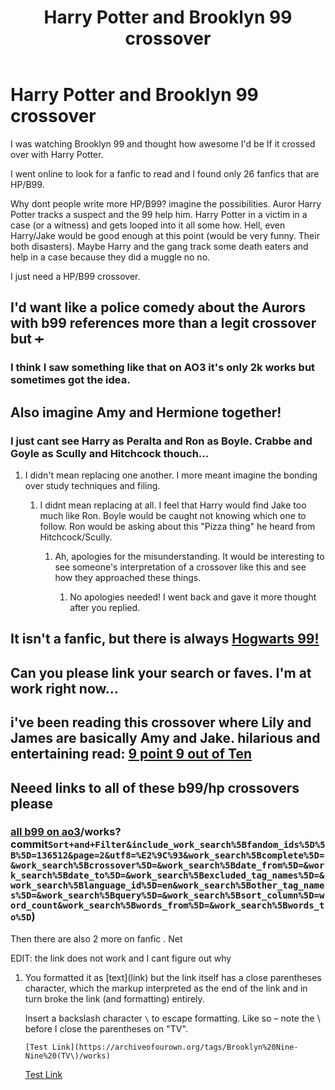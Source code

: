 #+TITLE: Harry Potter and Brooklyn 99 crossover

* Harry Potter and Brooklyn 99 crossover
:PROPERTIES:
:Author: BriannasNZ
:Score: 27
:DateUnix: 1579425478.0
:DateShort: 2020-Jan-19
:FlairText: Discussion
:END:
I was watching Brooklyn 99 and thought how awesome I'd be If it crossed over with Harry Potter.

I went online to look for a fanfic to read and I found only 26 fanfics that are HP/B99.

Why dont people write more HP/B99? imagine the possibilities. Auror Harry Potter tracks a suspect and the 99 help him. Harry Potter in a victim in a case (or a witness) and gets looped into it all some how. Hell, even Harry/Jake would be good enough at this point (would be very funny. Their both disasters). Maybe Harry and the gang track some death eaters and help in a case because they did a muggle no no.

I just need a HP/B99 crossover.


** I'd want like a police comedy about the Aurors with b99 references more than a legit crossover but +++
:PROPERTIES:
:Author: chlorinecrownt
:Score: 30
:DateUnix: 1579431805.0
:DateShort: 2020-Jan-19
:END:

*** I think I saw something like that on AO3 it's only 2k works but sometimes got the idea.
:PROPERTIES:
:Author: BriannasNZ
:Score: 6
:DateUnix: 1579432071.0
:DateShort: 2020-Jan-19
:END:


** Also imagine Amy and Hermione together!
:PROPERTIES:
:Score: 13
:DateUnix: 1579439472.0
:DateShort: 2020-Jan-19
:END:

*** I just cant see Harry as Peralta and Ron as Boyle. Crabbe and Goyle as Scully and Hitchcock thouch...
:PROPERTIES:
:Author: vash3g
:Score: 14
:DateUnix: 1579446554.0
:DateShort: 2020-Jan-19
:END:

**** I didn't mean replacing one another. I more meant imagine the bonding over study techniques and filing.
:PROPERTIES:
:Score: 2
:DateUnix: 1579481709.0
:DateShort: 2020-Jan-20
:END:

***** I didnt mean replacing at all. I feel that Harry would find Jake too much like Ron. Boyle would be caught not knowing which one to follow. Ron would be asking about this "Pizza thing" he heard from Hitchcock/Scully.
:PROPERTIES:
:Author: vash3g
:Score: 1
:DateUnix: 1579615411.0
:DateShort: 2020-Jan-21
:END:

****** Ah, apologies for the misunderstanding. It would be interesting to see someone's interpretation of a crossover like this and see how they approached these things.
:PROPERTIES:
:Score: 1
:DateUnix: 1579662689.0
:DateShort: 2020-Jan-22
:END:

******* No apologies needed! I went back and gave it more thought after you replied.
:PROPERTIES:
:Author: vash3g
:Score: 2
:DateUnix: 1579701554.0
:DateShort: 2020-Jan-22
:END:


** It isn't a fanfic, but there is always [[https://hogwartsninenine.tumblr.com/][Hogwarts 99!]]
:PROPERTIES:
:Author: 12reader
:Score: 5
:DateUnix: 1579460161.0
:DateShort: 2020-Jan-19
:END:


** Can you please link your search or faves. I'm at work right now...
:PROPERTIES:
:Author: g8rchomp
:Score: 2
:DateUnix: 1579455159.0
:DateShort: 2020-Jan-19
:END:


** i've been reading this crossover where Lily and James are basically Amy and Jake. hilarious and entertaining read: [[https://ffplus.page.link/FXhC1MGbmxy1C5pc7][9 point 9 out of Ten]]
:PROPERTIES:
:Author: jadedcauldron
:Score: 1
:DateUnix: 1579457480.0
:DateShort: 2020-Jan-19
:END:


** Neeed links to all of these b99/hp crossovers please
:PROPERTIES:
:Author: sarahla
:Score: 1
:DateUnix: 1579469693.0
:DateShort: 2020-Jan-20
:END:

*** [[https://archiveofourown.org/tags/Brooklyn%20Nine-Nine%20(TV][all b99 on ao3]]/works?commit=Sort+and+Filter&include_work_search%5Bfandom_ids%5D%5B%5D=136512&page=2&utf8=%E2%9C%93&work_search%5Bcomplete%5D=&work_search%5Bcrossover%5D=&work_search%5Bdate_from%5D=&work_search%5Bdate_to%5D=&work_search%5Bexcluded_tag_names%5D=&work_search%5Blanguage_id%5D=en&work_search%5Bother_tag_names%5D=&work_search%5Bquery%5D=&work_search%5Bsort_column%5D=word_count&work_search%5Bwords_from%5D=&work_search%5Bwords_to%5D=)

Then there are also 2 more on fanfic . Net

EDIT: the link does not work and I cant figure out why
:PROPERTIES:
:Author: BriannasNZ
:Score: 1
:DateUnix: 1579471042.0
:DateShort: 2020-Jan-20
:END:

**** You formatted it as [text](link) but the link itself has a close parentheses character, which the markup interpreted as the end of the link and in turn broke the link (and formatting) entirely.

Insert a backslash character =\= to escape formatting. Like so -- note the \ before I close the parentheses on "TV".

=[Test Link](https://archiveofourown.org/tags/Brooklyn%20Nine-Nine%20(TV\)/works)=

[[https://archiveofourown.org/tags/Brooklyn%20Nine-Nine%20(TV)/works][Test Link]]
:PROPERTIES:
:Author: ParanoidDrone
:Score: 1
:DateUnix: 1579488203.0
:DateShort: 2020-Jan-20
:END:
